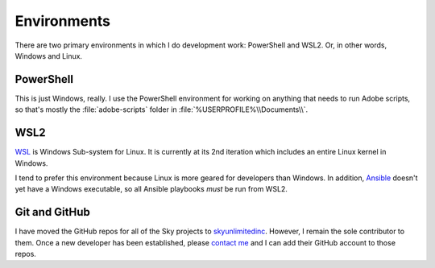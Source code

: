 Environments
============

There are two primary environments in which I do development work:
PowerShell and WSL2. Or, in other words, Windows and Linux.

PowerShell
----------

This is just Windows, really. I use the PowerShell environment for
working on anything that needs to run Adobe scripts, so that's mostly
the :file:`adobe-scripts` folder in :file:`%USERPROFILE%\\Documents\\`.

WSL2
----

`WSL <https://docs.microsoft.com/en-us/windows/wsl/>`__ is Windows
Sub-system for Linux. It is currently at its 2nd iteration which
includes an entire Linux kernel in Windows.

I tend to prefer this environment because Linux is more geared for
developers than Windows. In addition, `Ansible <#62-ansible>`__ doesn't
yet have a Windows executable, so all Ansible playbooks *must* be run
from WSL2.

Git and GitHub
--------------

I have moved the GitHub repos for all of the Sky projects to
`skyunlimitedinc <https://github.com/skyunlimitedinc>`__. However, I
remain the sole contributor to them. Once a new developer has been
established, please `contact me <contact-me.html>`__ and I can add their
GitHub account to those repos.
